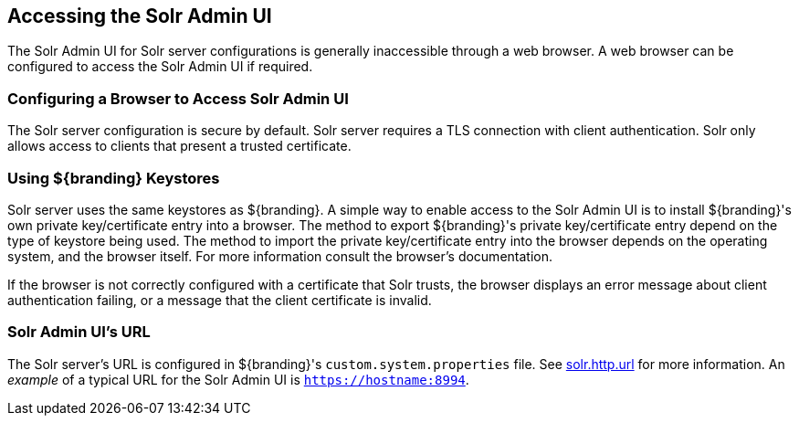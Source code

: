 :title: Accessing the Solr Admin UI
:type: subConfiguration
:status: published
:parent: Configuring Solr
:summary: Accessing the Solr Admin UI.
:order: 03

== {title}

The Solr Admin UI for Solr server configurations is generally inaccessible through a web browser.
A web browser can be configured to access the Solr Admin UI if required.


=== Configuring a Browser to Access Solr Admin UI

The Solr server configuration is secure by default. Solr server requires a TLS connection
with client authentication. Solr only allows access to clients that present
a trusted certificate.

=== Using ${branding} Keystores

Solr server uses the same keystores as ${branding}. A simple way to enable access to the
Solr Admin UI is to install ${branding}'s own private key/certificate entry into a browser. The
method to export ${branding}'s private key/certificate entry depend on
the type of keystore being used. The method to import the private key/certificate entry
into the browser depends on the operating system, and the browser itself. For more information
consult the browser's documentation.

If the browser is not correctly configured with a
certificate that Solr trusts, the browser displays an error message about client authentication
failing, or a message that the client certificate is invalid.

=== Solr Admin UI's URL

The Solr server's URL is configured in ${branding}'s `custom.system.properties` file. See
<<{managing-prefix}solr_server_url,solr.http.url>> for more information.
An _example_ of a typical URL for the Solr Admin UI is `https://hostname:8994`.